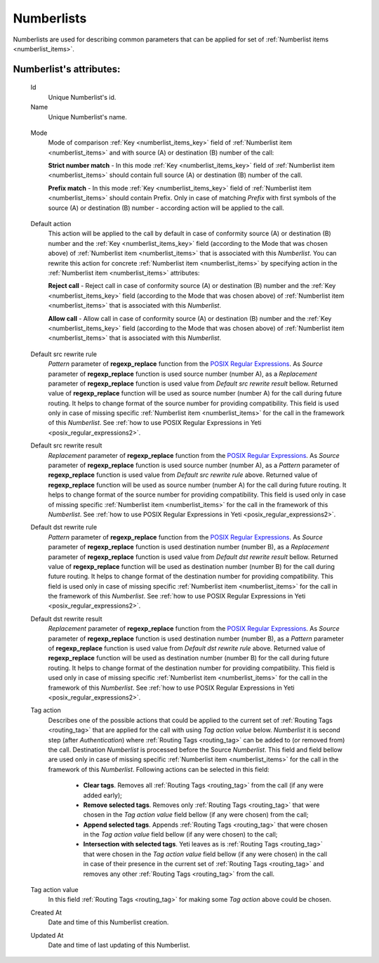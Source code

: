 
.. _numberlists:

Numberlists
~~~~~~~~~~~

Numberlists are used for describing common parameters that can be applied for set of :ref:`Numberlist items <numberlist_items>`.


**Numberlist**'s attributes:
````````````````````````````
    Id
        Unique Numberlist's id.
    Name
        Unique Numberlist's name.

.. _numberlists_mode:

    Mode
        Mode of comparison :ref:`Key <numberlist_items_key>` field of :ref:`Numberlist item <numberlist_items>` and with source (A) or destination (B) number of the call:

        **Strict number match** - In this mode :ref:`Key <numberlist_items_key>` field of :ref:`Numberlist item <numberlist_items>` should contain full source (A) or destination (B) number of the call.

        **Prefix match**    - In this mode :ref:`Key <numberlist_items_key>` field of :ref:`Numberlist item <numberlist_items>` should contain Prefix. Only in case of matching *Prefix* with first symbols of the source (A) or destination (B) number - according  action will be applied to the call.

.. _numberlists_action:

    Default action
        This action will be applied to the call by default in case of conformity source (A) or destination (B) number and the :ref:`Key <numberlist_items_key>` field (according to the Mode that was chosen above) of :ref:`Numberlist item <numberlist_items>` that is associated with this *Numberlist*. You can rewrite this action for concrete :ref:`Numberlist item <numberlist_items>` by specifying action in the :ref:`Numberlist item <numberlist_items>` attributes:

        **Reject call** -   Reject call in case of conformity source (A) or destination (B) number and the :ref:`Key <numberlist_items_key>` field (according to the Mode that was chosen above) of :ref:`Numberlist item <numberlist_items>` that is associated with this *Numberlist*.

        **Allow call** -  Allow call in case of conformity source (A) or destination (B) number and the :ref:`Key <numberlist_items_key>` field (according to the Mode that was chosen above) of :ref:`Numberlist item <numberlist_items>` that is associated with this *Numberlist*.

.. _numberlists_rewrite_rules:

    Default src rewrite rule
        *Pattern* parameter of **regexp_replace** function from the `POSIX Regular Expressions <https://www.postgresql.org/docs/9.4/static/functions-matching.html#FUNCTIONS-POSIX-REGEXP>`_. As *Source* parameter of **regexp_replace** function is used source number (number A), as a *Replacement* parameter of **regexp_replace** function is used value from *Default src rewrite result* bellow. Returned value of **regexp_replace** function will be used as source number (number A) for the call during future routing. It helps to change format of the source number for providing compatibility. This field is used only in case of missing specific :ref:`Numberlist item <numberlist_items>` for the call in the framework of this *Numberlist*.
        See :ref:`how to use POSIX Regular Expressions in Yeti <posix_regular_expressions2>`.
    Default src rewrite result
        *Replacement* parameter of **regexp_replace** function from the `POSIX Regular Expressions <https://www.postgresql.org/docs/9.4/static/functions-matching.html#FUNCTIONS-POSIX-REGEXP>`_. As *Source* parameter of **regexp_replace** function is used source number (number A), as a *Pattern* parameter of **regexp_replace** function is used value from *Default src rewrite rule* above. Returned value of **regexp_replace** function will be used as source number (number A) for the call during future routing. It helps to change format of the source number for providing compatibility. This field is used only in case of missing specific :ref:`Numberlist item <numberlist_items>` for the call in the framework of this *Numberlist*.
        See :ref:`how to use POSIX Regular Expressions in Yeti <posix_regular_expressions2>`.
    Default dst rewrite rule
        *Pattern* parameter of **regexp_replace** function from the `POSIX Regular Expressions <https://www.postgresql.org/docs/9.4/static/functions-matching.html#FUNCTIONS-POSIX-REGEXP>`_. As *Source* parameter of **regexp_replace** function is used destination number (number B), as a *Replacement* parameter of **regexp_replace** function is used value from *Default dst rewrite result* bellow. Returned value of **regexp_replace** function will be used as destination number (number B) for the call during future routing. It helps to change format of the destination number for providing compatibility. This field is used only in case of missing specific :ref:`Numberlist item <numberlist_items>` for the call in the framework of this *Numberlist*.
        See :ref:`how to use POSIX Regular Expressions in Yeti <posix_regular_expressions2>`.
    Default dst rewrite result
        *Replacement* parameter of **regexp_replace** function from the `POSIX Regular Expressions <https://www.postgresql.org/docs/9.4/static/functions-matching.html#FUNCTIONS-POSIX-REGEXP>`_. As *Source* parameter of **regexp_replace** function is used destination number (number B), as a *Pattern* parameter of **regexp_replace** function is used value from *Default dst rewrite rule* above. Returned value of **regexp_replace** function will be used as destination number (number B) for the call during future routing. It helps to change format of the destination number for providing compatibility. This field is used only in case of missing specific :ref:`Numberlist item <numberlist_items>` for the call in the framework of this *Numberlist*.
        See :ref:`how to use POSIX Regular Expressions in Yeti <posix_regular_expressions2>`.

    Tag action
        Describes one of the possible actions that could be applied to the current set of :ref:`Routing Tags <routing_tag>` that are applied for the call with using *Tag action value* below. *Numberlist* it is second step (after *Authentication*) where :ref:`Routing Tags <routing_tag>` can be added to (or removed from) the call. Destination *Numberlist* is processed before the Source *Numberlist*. This field and field bellow are used only in case of missing specific :ref:`Numberlist item <numberlist_items>` for the call in the framework of this *Numberlist*. Following actions can be selected in this field:

            -   **Clear tags**. Removes all :ref:`Routing Tags <routing_tag>` from the call (if any were added early);

            -   **Remove selected tags**. Removes only :ref:`Routing Tags <routing_tag>` that were chosen in the *Tag action value* field bellow (if any were chosen) from the call;

            -   **Append selected tags**. Appends :ref:`Routing Tags <routing_tag>` that were chosen in the *Tag action value* field bellow (if any were chosen) to the call;

            -   **Intersection with selected tags**. Yeti leaves as is :ref:`Routing Tags <routing_tag>` that were chosen in the *Tag action value* field bellow (if any were chosen) in the call in case of their presence in the current set of :ref:`Routing Tags <routing_tag>` and removes any other :ref:`Routing Tags <routing_tag>` from the call.

    Tag action value
        In this field :ref:`Routing Tags <routing_tag>` for making some *Tag action* above could be chosen.

    Created At
        Date and time of this Numberlist creation.
    Updated At
        Date and time of last updating of this Numberlist.


